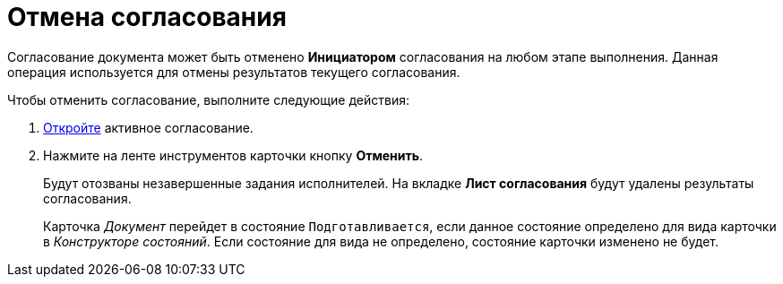 = Отмена согласования

Согласование документа может быть отменено *Инициатором* согласования на любом этапе выполнения. Данная операция используется для отмены результатов текущего согласования.

.Чтобы отменить согласование, выполните следующие действия:
. xref:Approval_open_active_approval.adoc[Откройте] активное согласование.
. Нажмите на ленте инструментов карточки кнопку *Отменить*.
+
Будут отозваны незавершенные задания исполнителей. На вкладке *Лист согласования* будут удалены результаты согласования.
+
Карточка _Документ_ перейдет в состояние `Подготавливается`, если данное состояние определено для вида карточки в _Конструкторе состояний_. Если состояние для вида не определено, состояние карточки изменено не будет.
